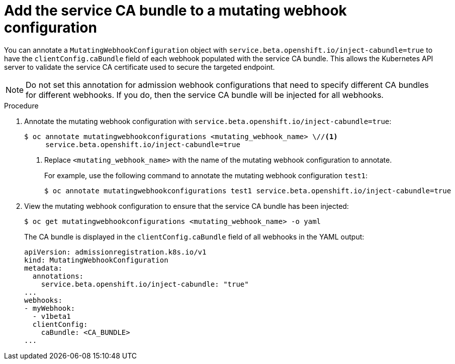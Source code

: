 // Module included in the following assemblies:
//
// * security/certificates/service-serving-certificate.adoc

[id="add-service-certificate-mutating-webhook_{context}"]
= Add the service CA bundle to a mutating webhook configuration

You can annotate a `MutatingWebhookConfiguration` object with `service.beta.openshift.io/inject-cabundle=true` to have the `clientConfig.caBundle` field of each webhook populated with the service CA bundle. This allows the Kubernetes API server to validate the service CA certificate used to secure the targeted endpoint.

[NOTE]
====
Do not set this annotation for admission webhook configurations that need to specify different CA bundles for different webhooks. If you do, then the service CA bundle will be injected for all webhooks.
====

.Procedure

. Annotate the mutating webhook configuration with `service.beta.openshift.io/inject-cabundle=true`:
+
[source,terminal]
----
$ oc annotate mutatingwebhookconfigurations <mutating_webhook_name> \//<1>
     service.beta.openshift.io/inject-cabundle=true
----
<1> Replace `<mutating_webhook_name>` with the name of the mutating webhook configuration to annotate.
+
For example, use the following command to annotate the mutating webhook configuration `test1`:
+
[source,terminal]
----
$ oc annotate mutatingwebhookconfigurations test1 service.beta.openshift.io/inject-cabundle=true
----

. View the mutating webhook configuration to ensure that the service CA bundle has been injected:
+
[source,terminal]
----
$ oc get mutatingwebhookconfigurations <mutating_webhook_name> -o yaml
----
+
The CA bundle is displayed in the `clientConfig.caBundle` field of all webhooks in the YAML output:
+
[source,terminal]
----
apiVersion: admissionregistration.k8s.io/v1
kind: MutatingWebhookConfiguration
metadata:
  annotations:
    service.beta.openshift.io/inject-cabundle: "true"
...
webhooks:
- myWebhook:
  - v1beta1
  clientConfig:
    caBundle: <CA_BUNDLE>
...
----
